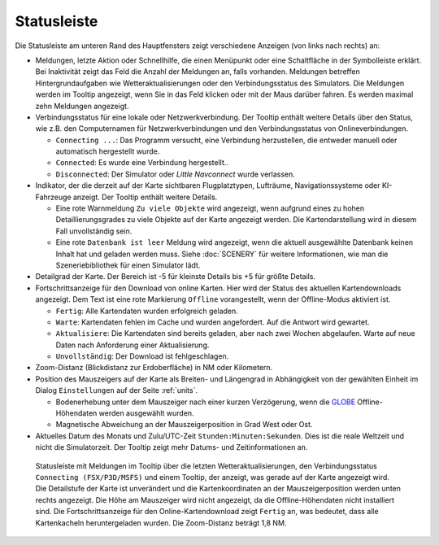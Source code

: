 Statusleiste
-------------------------

Die Statusleiste am unteren Rand des Hauptfensters zeigt verschiedene
Anzeigen (von links nach rechts) an:


-  Meldungen, letzte Aktion oder Schnellhilfe, die einen Menüpunkt oder eine Schaltfläche in der Symbolleiste erklärt.
   Bei Inaktivität zeigt das Feld die Anzahl der Meldungen an, falls vorhanden. Meldungen betreffen Hintergrundaufgaben wie Wetteraktualisierungen oder den Verbindungsstatus des Simulators.
   Die Meldungen werden im Tooltip angezeigt, wenn Sie in das Feld klicken oder mit der Maus darüber fahren.
   Es werden maximal zehn Meldungen angezeigt.
-  Verbindungsstatus für eine lokale oder Netzwerkverbindung. Der Tooltip
   enthält weitere Details über den Status, wie z.B. den Computernamen für
   Netzwerkverbindungen und den Verbindungsstatus von Onlineverbindungen.

   -  ``Connecting ...``: Das Programm versucht, eine Verbindung
      herzustellen, die entweder manuell oder automatisch hergestellt
      wurde.
   -  ``Connected``: Es wurde eine Verbindung hergestellt..
   -  ``Disconnected``: Der Simulator oder *Little Navconnect* wurde
      verlassen.

-  Indikator, der die derzeit auf der Karte sichtbaren Flugplatztypen,
   Lufträume, Navigationssysteme oder KI-Fahrzeuge anzeigt. Der Tooltip
   enthält weitere Details.

   -  Eine rote Warnmeldung ``Zu viele Objekte`` wird angezeigt, wenn
      aufgrund eines zu hohen Detaillierungsgrades zu viele Objekte auf
      der Karte angezeigt werden. Die Kartendarstellung wird in diesem
      Fall unvollständig sein.
   -  Eine rote ``Datenbank ist leer`` Meldung wird angezeigt, wenn die
      aktuell ausgewählte Datenbank keinen Inhalt hat und geladen werden
      muss. Siehe :doc:`SCENERY` für weitere Informationen, wie man die Szeneriebibliothek für einen Simulator lädt.

-  Detailgrad der Karte. Der Bereich ist -5 für kleinste Details
   bis +5 für größte Details.
-  Fortschrittsanzeige für den Download von online Karten. Hier wird der Status des
   aktuellen Kartendownloads angezeigt. Dem Text ist eine rote
   Markierung ``Offline`` vorangestellt, wenn der Offline-Modus
   aktiviert ist.

   -  ``Fertig``: Alle Kartendaten wurden erfolgreich geladen.
   -  ``Warte``: Kartendaten fehlen im Cache und wurden
      angefordert. Auf die Antwort wird gewartet.
   -  ``Aktualisiere``: Die Kartendaten sind bereits geladen,
      aber nach zwei Wochen abgelaufen. Warte auf neue Daten nach
      Anforderung einer Aktualisierung.
   -  ``Unvollständig``: Der Download ist fehlgeschlagen.

-  Zoom-Distanz (Blickdistanz zur Erdoberfläche) in NM
   oder Kilometern.
-  Position des Mauszeigers auf der Karte als Breiten- und Längengrad in
   Abhängigkeit von der gewählten Einheit im Dialog ``Einstellungen`` auf der Seite :ref:`units`.

   -  Bodenerhebung unter dem Mauszeiger nach einer kurzen Verzögerung, wenn
      die `GLOBE <https://ngdc.noaa.gov/mgg/topo/globe.html>`__
      Offline-Höhendaten werden ausgewählt wurden.
   -  Magnetische Abweichung an der Mauszeigerposition in Grad West oder
      Ost.

-  Aktuelles Datum des Monats und Zulu/UTC-Zeit
   ``Stunden:Minuten:Sekunden``. Dies ist die reale Weltzeit und nicht
   die Simulatorzeit. Der Tooltip zeigt mehr Datums- und
   Zeitinformationen an.

.. figure:: ../images/statusbar.jpg

         Statusleiste mit Meldungen im Tooltip über die letzten Wetteraktualisierungen, den Verbindungsstatus ``Connecting (FSX/P3D/MSFS)`` und einem Tooltip,
         der anzeigt, was gerade auf der Karte angezeigt wird.
         Die Detailstufe der Karte ist unverändert und die Kartenkoordinaten an der Mauszeigerposition werden unten rechts angezeigt.
         Die Höhe am Mauszeiger wird nicht angezeigt, da die Offline-Höhendaten nicht installiert sind. Die Fortschrittsanzeige für den
         Online-Kartendownload zeigt ``Fertig`` an, was bedeutet, dass alle Kartenkacheln heruntergeladen wurden. Die Zoom-Distanz beträgt 1,8 NM.
